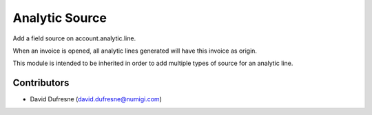 ===============
Analytic Source
===============

Add a field source on account.analytic.line.

When an invoice is opened, all analytic lines generated will have this invoice as origin.

This module is intended to be inherited in order to add multiple types of source
for an analytic line.

Contributors
------------
* David Dufresne (david.dufresne@numigi.com)

